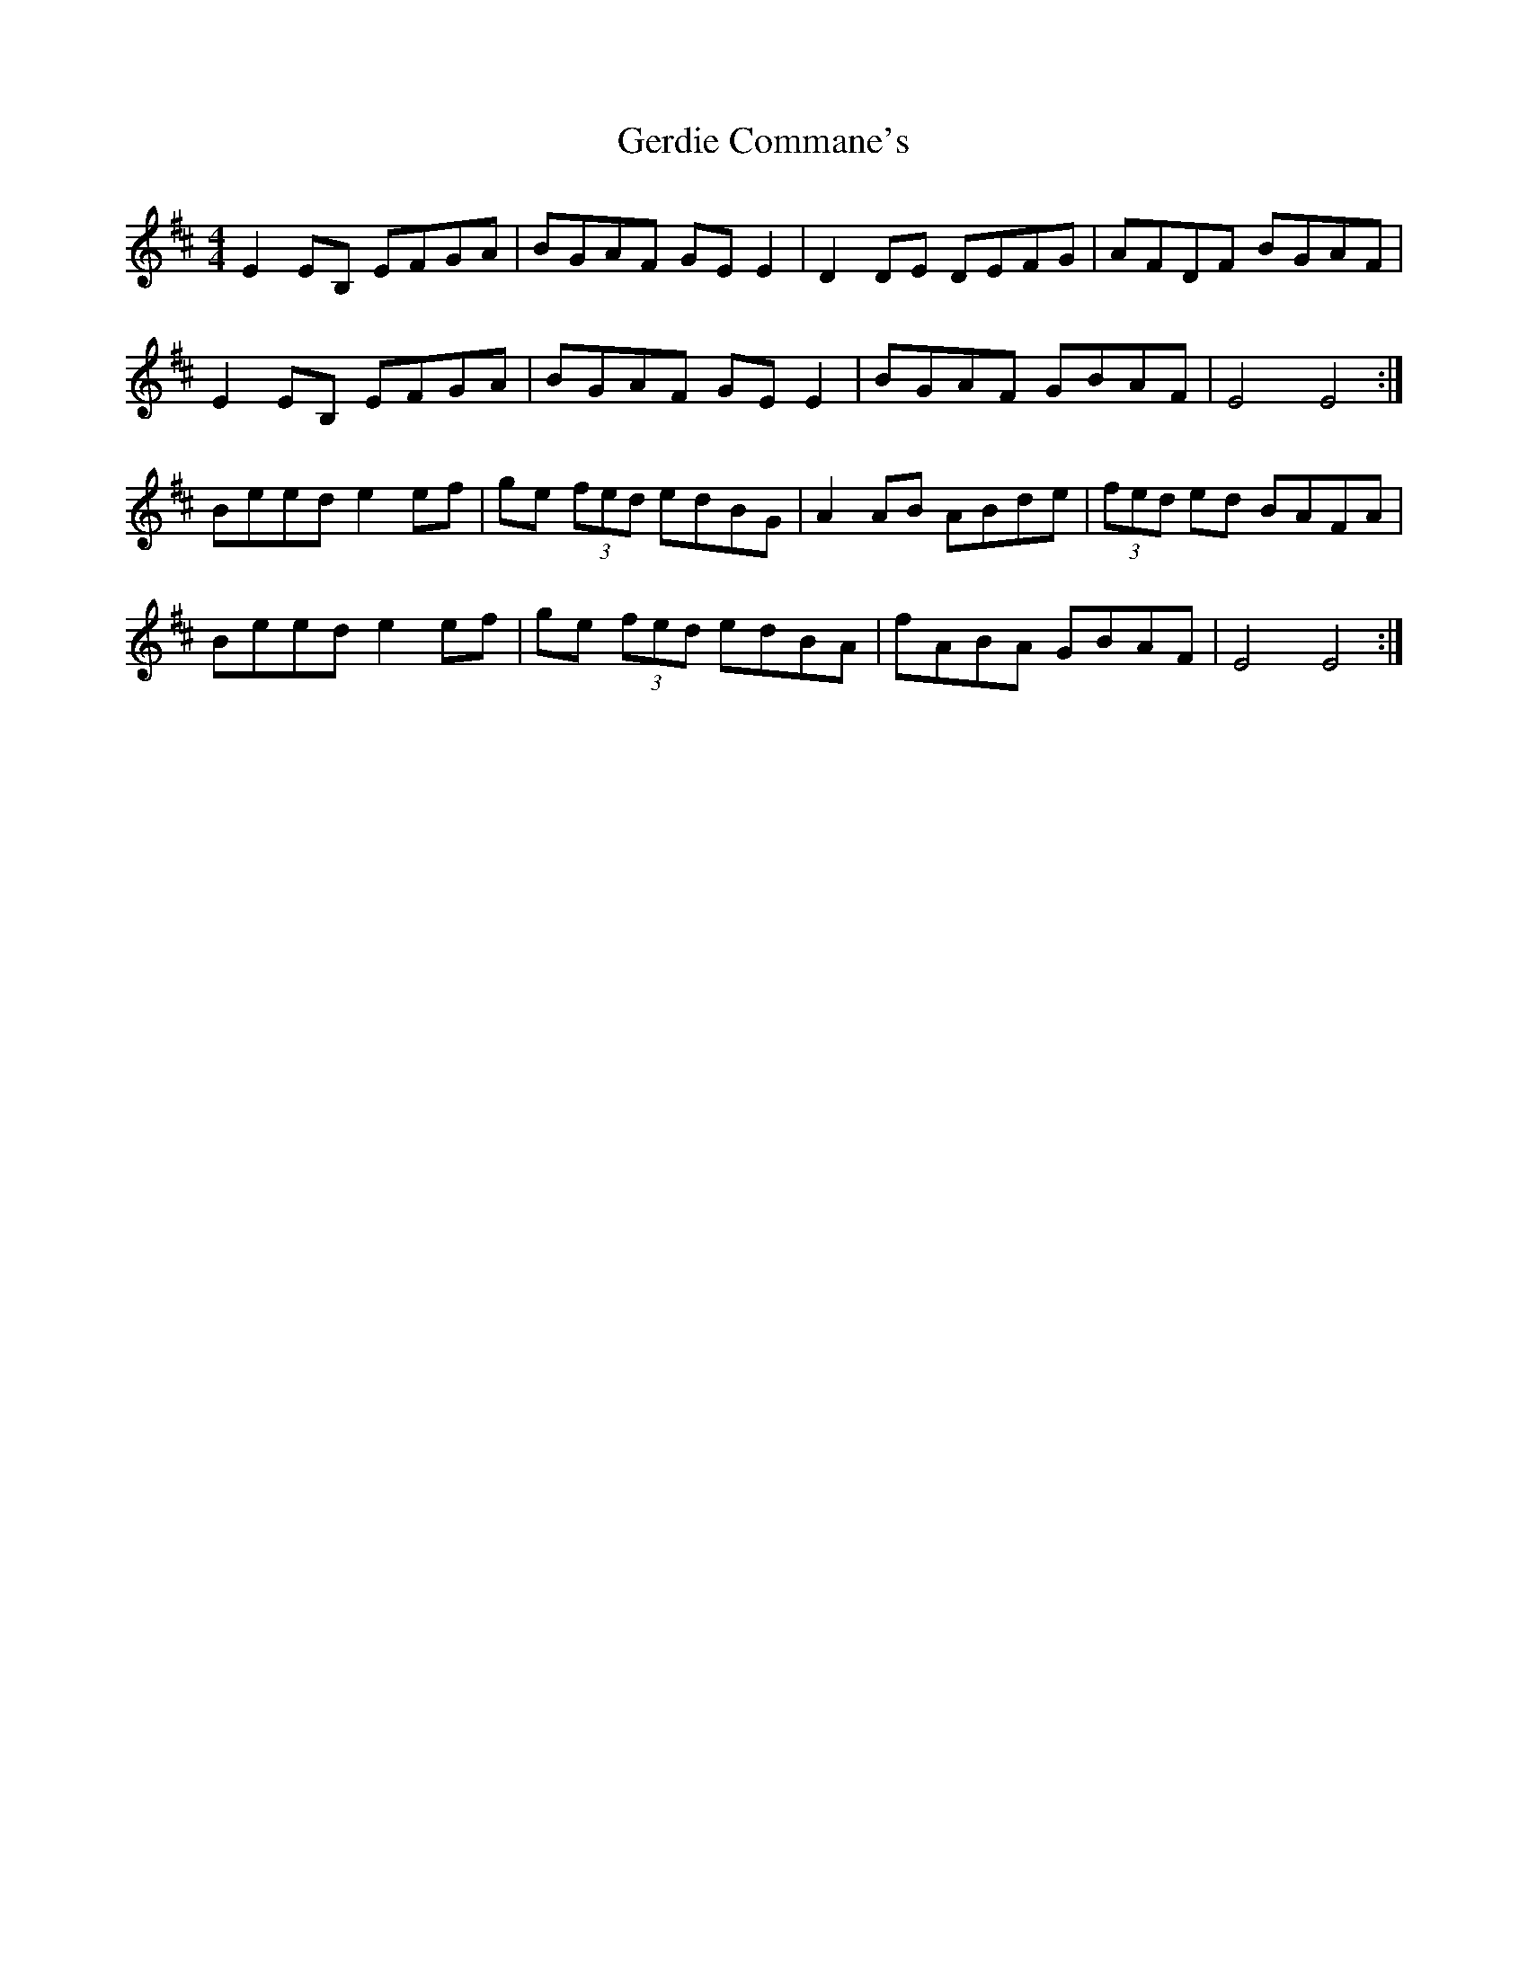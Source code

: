 X: 15061
T: Gerdie Commane's
R: reel
M: 4/4
K: Edorian
E2 EB, EFGA|BGAF GE E2|D2 DE DEFG|AFDF BGAF|
E2 EB, EFGA|BGAF GE E2|BGAF GBAF|E4 E4:|
Beed e2 ef|ge (3fed edBG|A2 AB ABde|(3fed ed BAFA|
Beed e2 ef|ge (3fed edBA|fABA GBAF|E4 E4:|

